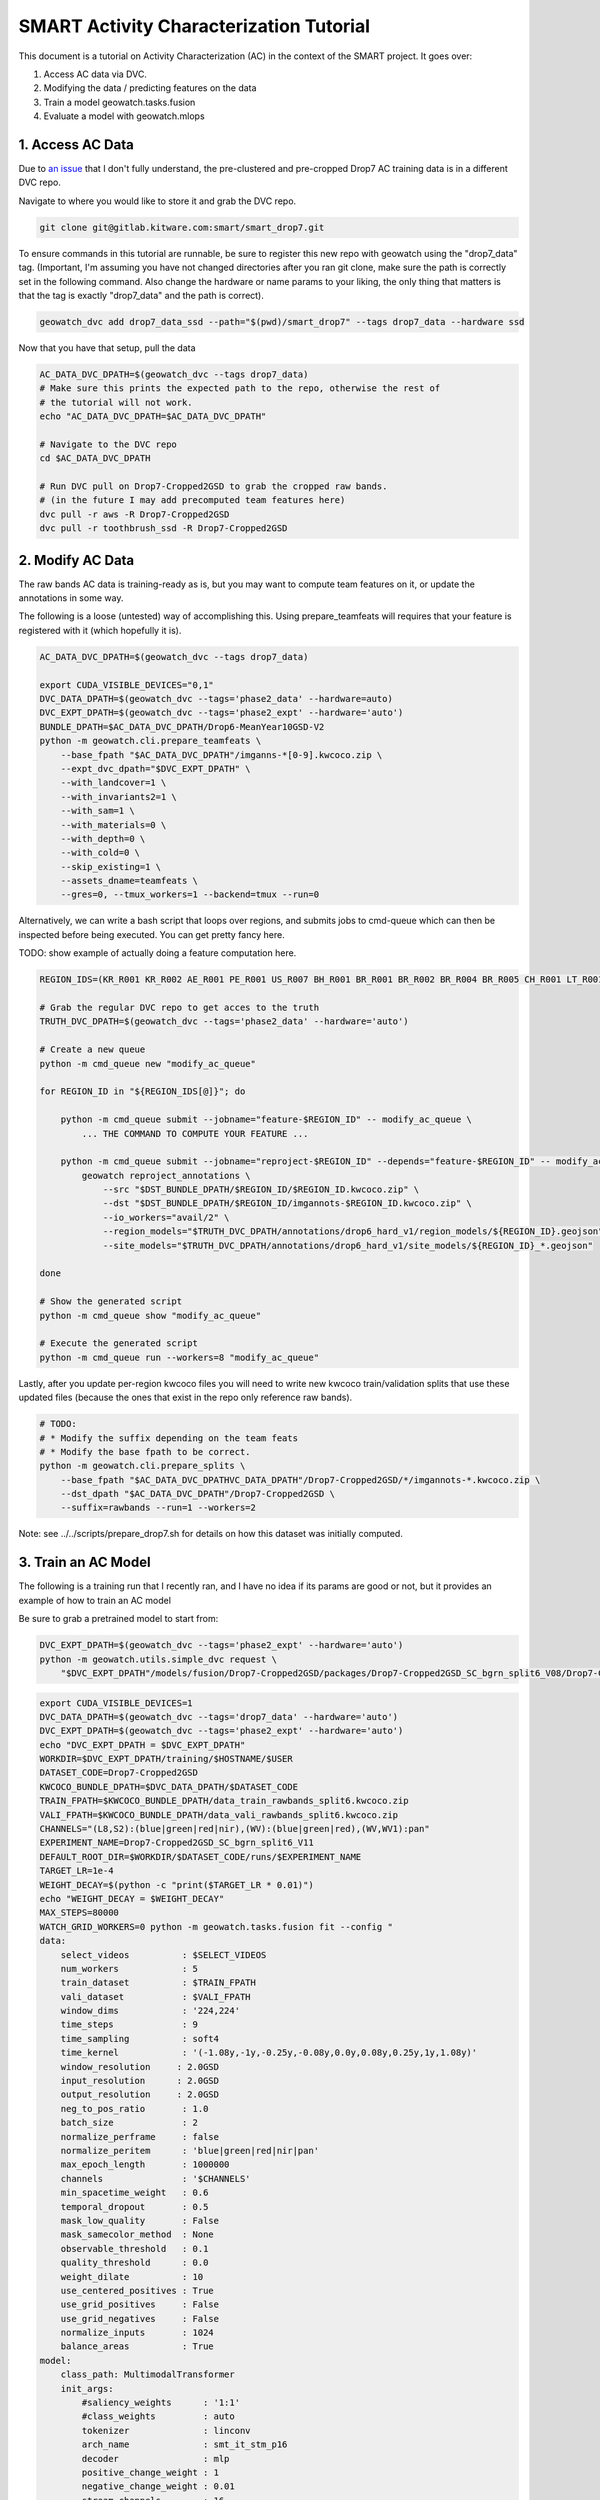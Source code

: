 SMART Activity Characterization Tutorial
========================================


This document is a tutorial on Activity Characterization (AC) in the context of the SMART project.
It goes over:

1. Access AC data via DVC.
2. Modifying the data / predicting features on the data
3. Train a model geowatch.tasks.fusion
4. Evaluate a model with geowatch.mlops



1. Access AC Data
-----------------

Due to `an issue <https://discuss.dvc.org/t/dvc-says-everything-is-up-to-date-when-it-is-not/1717>`_ that I don't fully understand, the pre-clustered and pre-cropped Drop7 AC training data is in a different DVC repo.


Navigate to where you would like to store it and grab the DVC repo.

.. code:: bash

   git clone git@gitlab.kitware.com:smart/smart_drop7.git

To ensure commands in this tutorial are runnable, be sure to register this new
repo with geowatch using the "drop7_data" tag. (Important, I'm assuming you
have not changed directories after you ran git clone, make sure the path is
correctly set in the following command. Also change the hardware or name params
to your liking, the only thing that matters is that the tag is exactly
"drop7_data" and the path is correct).

.. code:: bash

   geowatch_dvc add drop7_data_ssd --path="$(pwd)/smart_drop7" --tags drop7_data --hardware ssd


Now that you have that setup, pull the data

.. code:: bash

   AC_DATA_DVC_DPATH=$(geowatch_dvc --tags drop7_data)
   # Make sure this prints the expected path to the repo, otherwise the rest of
   # the tutorial will not work.
   echo "AC_DATA_DVC_DPATH=$AC_DATA_DVC_DPATH"

   # Navigate to the DVC repo
   cd $AC_DATA_DVC_DPATH

   # Run DVC pull on Drop7-Cropped2GSD to grab the cropped raw bands.
   # (in the future I may add precomputed team features here)
   dvc pull -r aws -R Drop7-Cropped2GSD
   dvc pull -r toothbrush_ssd -R Drop7-Cropped2GSD

2. Modify AC Data
-----------------

The raw bands AC data is training-ready as is, but you may want to compute team
features on it, or update the annotations in some way.


The following is a loose (untested) way of accomplishing this. Using
prepare_teamfeats will requires that your feature is registered with it (which
hopefully it is).

.. code:: bash

    AC_DATA_DVC_DPATH=$(geowatch_dvc --tags drop7_data)

    export CUDA_VISIBLE_DEVICES="0,1"
    DVC_DATA_DPATH=$(geowatch_dvc --tags='phase2_data' --hardware=auto)
    DVC_EXPT_DPATH=$(geowatch_dvc --tags='phase2_expt' --hardware='auto')
    BUNDLE_DPATH=$AC_DATA_DVC_DPATH/Drop6-MeanYear10GSD-V2
    python -m geowatch.cli.prepare_teamfeats \
        --base_fpath "$AC_DATA_DVC_DPATH"/imganns-*[0-9].kwcoco.zip \
        --expt_dvc_dpath="$DVC_EXPT_DPATH" \
        --with_landcover=1 \
        --with_invariants2=1 \
        --with_sam=1 \
        --with_materials=0 \
        --with_depth=0 \
        --with_cold=0 \
        --skip_existing=1 \
        --assets_dname=teamfeats \
        --gres=0, --tmux_workers=1 --backend=tmux --run=0


Alternatively, we can write a bash script that loops over regions, and submits
jobs to cmd-queue which can then be inspected before being executed. You can
get pretty fancy here.

TODO: show example of actually doing a feature computation here.

.. code:: bash

    REGION_IDS=(KR_R001 KR_R002 AE_R001 PE_R001 US_R007 BH_R001 BR_R001 BR_R002 BR_R004 BR_R005 CH_R001 LT_R001 NZ_R001 US_C010 US_C011 US_C012 US_C016 US_R001 US_R004 US_R005 US_R006)

    # Grab the regular DVC repo to get acces to the truth
    TRUTH_DVC_DPATH=$(geowatch_dvc --tags='phase2_data' --hardware='auto')

    # Create a new queue
    python -m cmd_queue new "modify_ac_queue"

    for REGION_ID in "${REGION_IDS[@]}"; do

        python -m cmd_queue submit --jobname="feature-$REGION_ID" -- modify_ac_queue \
            ... THE COMMAND TO COMPUTE YOUR FEATURE ...

        python -m cmd_queue submit --jobname="reproject-$REGION_ID" --depends="feature-$REGION_ID" -- modify_ac_queue \
            geowatch reproject_annotations \
                --src "$DST_BUNDLE_DPATH/$REGION_ID/$REGION_ID.kwcoco.zip" \
                --dst "$DST_BUNDLE_DPATH/$REGION_ID/imgannots-$REGION_ID.kwcoco.zip" \
                --io_workers="avail/2" \
                --region_models="$TRUTH_DVC_DPATH/annotations/drop6_hard_v1/region_models/${REGION_ID}.geojson" \
                --site_models="$TRUTH_DVC_DPATH/annotations/drop6_hard_v1/site_models/${REGION_ID}_*.geojson"

    done

    # Show the generated script
    python -m cmd_queue show "modify_ac_queue"

    # Execute the generated script
    python -m cmd_queue run --workers=8 "modify_ac_queue"


Lastly, after you update per-region kwcoco files you will need to write new
kwcoco train/validation splits that use these updated files (because the ones
that exist in the repo only reference raw bands).

.. code:: bash

    # TODO:
    # * Modify the suffix depending on the team feats
    # * Modify the base fpath to be correct.
    python -m geowatch.cli.prepare_splits \
        --base_fpath "$AC_DATA_DVC_DPATHVC_DATA_DPATH"/Drop7-Cropped2GSD/*/imgannots-*.kwcoco.zip \
        --dst_dpath "$AC_DATA_DVC_DPATH"/Drop7-Cropped2GSD \
        --suffix=rawbands --run=1 --workers=2


Note: see ../../scripts/prepare_drop7.sh for details on how this dataset was
initially computed.


3. Train an AC Model
--------------------

The following is a training run that I recently ran, and I have no idea if its
params are good or not, but it provides an example of how to train an AC model


Be sure to grab a pretrained model to start from:

.. code:: bash

    DVC_EXPT_DPATH=$(geowatch_dvc --tags='phase2_expt' --hardware='auto')
    python -m geowatch.utils.simple_dvc request \
        "$DVC_EXPT_DPATH"/models/fusion/Drop7-Cropped2GSD/packages/Drop7-Cropped2GSD_SC_bgrn_split6_V08/Drop7-Cropped2GSD_SC_bgrn_split6_V08_epoch336_step28982.pt


.. code:: bash

    export CUDA_VISIBLE_DEVICES=1
    DVC_DATA_DPATH=$(geowatch_dvc --tags='drop7_data' --hardware='auto')
    DVC_EXPT_DPATH=$(geowatch_dvc --tags='phase2_expt' --hardware='auto')
    echo "DVC_EXPT_DPATH = $DVC_EXPT_DPATH"
    WORKDIR=$DVC_EXPT_DPATH/training/$HOSTNAME/$USER
    DATASET_CODE=Drop7-Cropped2GSD
    KWCOCO_BUNDLE_DPATH=$DVC_DATA_DPATH/$DATASET_CODE
    TRAIN_FPATH=$KWCOCO_BUNDLE_DPATH/data_train_rawbands_split6.kwcoco.zip
    VALI_FPATH=$KWCOCO_BUNDLE_DPATH/data_vali_rawbands_split6.kwcoco.zip
    CHANNELS="(L8,S2):(blue|green|red|nir),(WV):(blue|green|red),(WV,WV1):pan"
    EXPERIMENT_NAME=Drop7-Cropped2GSD_SC_bgrn_split6_V11
    DEFAULT_ROOT_DIR=$WORKDIR/$DATASET_CODE/runs/$EXPERIMENT_NAME
    TARGET_LR=1e-4
    WEIGHT_DECAY=$(python -c "print($TARGET_LR * 0.01)")
    echo "WEIGHT_DECAY = $WEIGHT_DECAY"
    MAX_STEPS=80000
    WATCH_GRID_WORKERS=0 python -m geowatch.tasks.fusion fit --config "
    data:
        select_videos          : $SELECT_VIDEOS
        num_workers            : 5
        train_dataset          : $TRAIN_FPATH
        vali_dataset           : $VALI_FPATH
        window_dims            : '224,224'
        time_steps             : 9
        time_sampling          : soft4
        time_kernel            : '(-1.08y,-1y,-0.25y,-0.08y,0.0y,0.08y,0.25y,1y,1.08y)'
        window_resolution     : 2.0GSD
        input_resolution      : 2.0GSD
        output_resolution     : 2.0GSD
        neg_to_pos_ratio       : 1.0
        batch_size             : 2
        normalize_perframe     : false
        normalize_peritem      : 'blue|green|red|nir|pan'
        max_epoch_length       : 1000000
        channels               : '$CHANNELS'
        min_spacetime_weight   : 0.6
        temporal_dropout       : 0.5
        mask_low_quality       : False
        mask_samecolor_method  : None
        observable_threshold   : 0.1
        quality_threshold      : 0.0
        weight_dilate          : 10
        use_centered_positives : True
        use_grid_positives     : False
        use_grid_negatives     : False
        normalize_inputs       : 1024
        balance_areas          : True
    model:
        class_path: MultimodalTransformer
        init_args:
            #saliency_weights      : '1:1'
            #class_weights         : auto
            tokenizer              : linconv
            arch_name              : smt_it_stm_p16
            decoder                : mlp
            positive_change_weight : 1
            negative_change_weight : 0.01
            stream_channels        : 16
            class_loss             : 'dicefocal'
            saliency_loss          : 'focal'
            saliency_head_hidden   : 6
            change_head_hidden     : 6
            class_head_hidden      : 6
            global_change_weight   : 0.00
            global_class_weight    : 1.00
            global_saliency_weight : 0.00001
            multimodal_reduce      : learned_linear
    optimizer:
        class_path: torch.optim.AdamW
        init_args:
            lr           : $TARGET_LR
            weight_decay : $WEIGHT_DECAY
            betas:
                - 0.85
                - 0.998
    lr_scheduler:
      class_path: torch.optim.lr_scheduler.OneCycleLR
      init_args:
        max_lr: $TARGET_LR
        total_steps: $MAX_STEPS
        anneal_strategy: cos
        pct_start: 0.3
        div_factor: 10
        final_div_factor: 10000
        cycle_momentum: false
    trainer:
        accumulate_grad_batches: 48
        default_root_dir     : $DEFAULT_ROOT_DIR
        accelerator          : gpu
        devices              : 0,
        limit_val_batches    : 256
        limit_train_batches  : 2048
        num_sanity_val_steps : 0
        max_epochs           : 560
        callbacks:
            - class_path: pytorch_lightning.callbacks.ModelCheckpoint
              init_args:
                  monitor: val_loss
                  mode: min
                  save_top_k: 5
                  filename: '{epoch}-{step}-{val_loss:.3f}.ckpt'
                  save_last: true

    torch_globals:
        float32_matmul_precision: auto

    initializer:
        init: $DVC_EXPT_DPATH/models/fusion/Drop7-Cropped2GSD/packages/Drop7-Cropped2GSD_SC_bgrn_split6_V08/Drop7-Cropped2GSD_SC_bgrn_split6_V08_epoch336_step28982.pt
    "


4. Evaluate an AC Model with MLOps
----------------------------------


The following code runs an AC-only mlops evaluation using the ground truth
polygons as a proxy for the polygons that come out of BAS. This provides a
consistent way to compare models, but a full evaluation of BAS+SV+AC is needed
for final evaluation (TODO, add this).

The following command only runs over KR1 and KR2, add more regions as necessary.

This also includes 3 existing baseline SC models (which you will need to pull
from the dvc expt repo) to compare your model against. Put the path to your
packaged model in the grid and adjust parameters as desired.

.. code:: bash

    python -m geowatch.mlops.manager "list" --dataset_codes Drop7-Cropped2GSD

    HIRES_DVC_DATA_DPATH=$(geowatch_dvc --tags='drop7_data' --hardware=auto)
    TRUTH_DVC_DATA_DPATH=$(geowatch_dvc --tags='phase2_data' --hardware=auto)
    DVC_EXPT_DPATH=$(geowatch_dvc --tags='phase2_expt' --hardware=auto)

    kwcoco stats \
        $HIRES_DVC_DATA_DPATH/Drop7-Cropped2GSD/KR_R001/KR_R001.kwcoco.zip \
        $HIRES_DVC_DATA_DPATH/Drop7-Cropped2GSD/KR_R002/KR_R002.kwcoco.zip \
        $HIRES_DVC_DATA_DPATH/Drop7-Cropped2GSD/CH_R001/CH_R001.kwcoco.zip

    geowatch stats $HIRES_DVC_DATA_DPATH/Drop7-Cropped2GSD/KR_R001/KR_R001.kwcoco.zip
    geowatch stats $HIRES_DVC_DATA_DPATH/Drop7-Cropped2GSD/KR_R002/KR_R002.kwcoco.zip
    geowatch stats $HIRES_DVC_DATA_DPATH/Drop7-Cropped2GSD/CH_R001/CH_R001.kwcoco.zip

    python -m geowatch.mlops.schedule_evaluation --params="
        matrix:
            ########################
            ## AC/SC PIXEL PARAMS ##
            ########################

            sc_pxl.test_dataset:
              - $HIRES_DVC_DATA_DPATH/Drop7-Cropped2GSD/KR_R001/KR_R001.kwcoco.zip
              - $HIRES_DVC_DATA_DPATH/Drop7-Cropped2GSD/KR_R002/KR_R002.kwcoco.zip
              - $HIRES_DVC_DATA_DPATH/Drop7-Cropped2GSD/CH_R001/CH_R001.kwcoco.zip

            sc_pxl.package_fpath:
                - $DVC_EXPT_DPATH/models/fusion/Drop4-SC/packages/Drop4_tune_V30_8GSD_V3/Drop4_tune_V30_8GSD_V3_epoch=2-step=17334.pt.pt
                #- $DVC_EXPT_DPATH/models/fusion/Drop7-Cropped2GSD/packages/Drop7-Cropped2GSD_SC_bgrn_split6_V07/Drop7-Cropped2GSD_SC_bgrn_split6_V07_epoch73_step6364.pt
                #- $DVC_EXPT_DPATH/models/fusion/Drop7-Cropped2GSD/packages/Drop7-Cropped2GSD_SC_bgrn_split6_V11/Drop7-Cropped2GSD_SC_bgrn_split6_V11_epoch444_step19135.pt

            sc_pxl.tta_fliprot: 0.0
            sc_pxl.tta_time: 0.0
            sc_pxl.chip_overlap: 0.3
            #sc_pxl.input_space_scale: 2GSD
            #sc_pxl.window_space_scale: 2GSD
            #sc_pxl.output_space_scale: 2GSD
            #sc_pxl.time_span: 6m
            #sc_pxl.time_sampling: auto
            #sc_pxl.time_steps: 12
            #sc_pxl.chip_dims: auto
            sc_pxl.set_cover_algo: null
            sc_pxl.resample_invalid_frames: 3
            sc_pxl.observable_threshold: 0.0
            sc_pxl.mask_low_quality: true
            sc_pxl.drop_unused_frames: true
            sc_pxl.num_workers: 12
            sc_pxl.batch_size: 1
            sc_pxl.write_workers: 0

            ########################
            ## AC/SC POLY PARAMS  ##
            ########################

            sc_poly.thresh: 0.07
            sc_poly.boundaries_as: polys
            #sc_poly.resolution: 2GSD
            sc_poly.min_area_square_meters: 7200

            #############################
            ## AC/SC POLY EVAL PARAMS  ##
            #############################

            sc_poly_eval.true_site_dpath: $TRUTH_DVC_DATA_DPATH/annotations/drop6/site_models
            sc_poly_eval.true_region_dpath: $TRUTH_DVC_DATA_DPATH/annotations/drop6/region_models

            ##################################
            ## HIGH LEVEL PIPELINE CONTROLS ##
            ##################################
            sc_pxl.enabled: 1
            sc_pxl_eval.enabled: 1
            sc_poly.enabled: 1
            sc_poly_eval.enabled: 1
            sc_poly_viz.enabled: 0

        submatrices:
            - sc_pxl.test_dataset: $HIRES_DVC_DATA_DPATH/Drop7-Cropped2GSD/KR_R001/KR_R001.kwcoco.zip
              sc_poly.site_summary: $TRUTH_DVC_DATA_DPATH/annotations/drop6/region_models/KR_R001.geojson
            - sc_pxl.test_dataset: $HIRES_DVC_DATA_DPATH/Drop7-Cropped2GSD/KR_R002/KR_R002.kwcoco.zip
              sc_poly.site_summary: $TRUTH_DVC_DATA_DPATH/annotations/drop6/region_models/KR_R002.geojson
            - sc_pxl.test_dataset: $HIRES_DVC_DATA_DPATH/Drop7-Cropped2GSD/CH_R001/CH_R001.kwcoco.zip
              sc_poly.site_summary: $TRUTH_DVC_DATA_DPATH/annotations/drop6/region_models/CH_R001.geojson
        " \
        --pipeline=sc \
        --root_dpath="$DVC_EXPT_DPATH/_demo_ac_eval" \
        --queue_name "_demo_ac_eval" \
        --devices="0,1" \
        --backend=tmux --tmux_workers=6 \
        --cache=1 --skip_existing=1 --run=1


After mlops evaluation completes you can inspect your results with mlops
aggregate to produce reports and gain insight.

.. code:: bash

    DVC_EXPT_DPATH=$(geowatch_dvc --tags='phase2_expt' --hardware=auto)
    python -m geowatch.mlops.aggregate \
        --pipeline=sc \
        --target "
            - $DVC_EXPT_DPATH/_demo_ac_eval
        " \
        --output_dpath="$DVC_EXPT_DPATH/_demo_ac_eval/aggregate" \
        --resource_report=0 \
        --eval_nodes="
            - sc_poly_eval
        " \
        --plot_params="
            enabled: 0
            stats_ranking: 0
            min_variations: 1
            params_of_interest:
                - params.sc_poly.thresh
        " \
        --stdout_report="
            top_k: 13
            per_group: 1
            macro_analysis: 0
            analyze: 0
            print_models: True
            reference_region: final
            concise: 0
            show_csv: 0
        "

        #\
        #--rois="KR_R002,NZ_R001,CH_R001,KR_R001"
